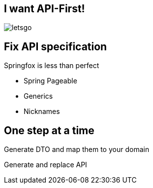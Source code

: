 == I want API-First!

image::letsgo.gif[]

== Fix API specification

Springfox is less than perfect

[%step]

* Spring Pageable

* Generics

* Nicknames

== One step at a time

[fragment]#Generate DTO and map them to your domain#

[fragment]#Generate and replace API#